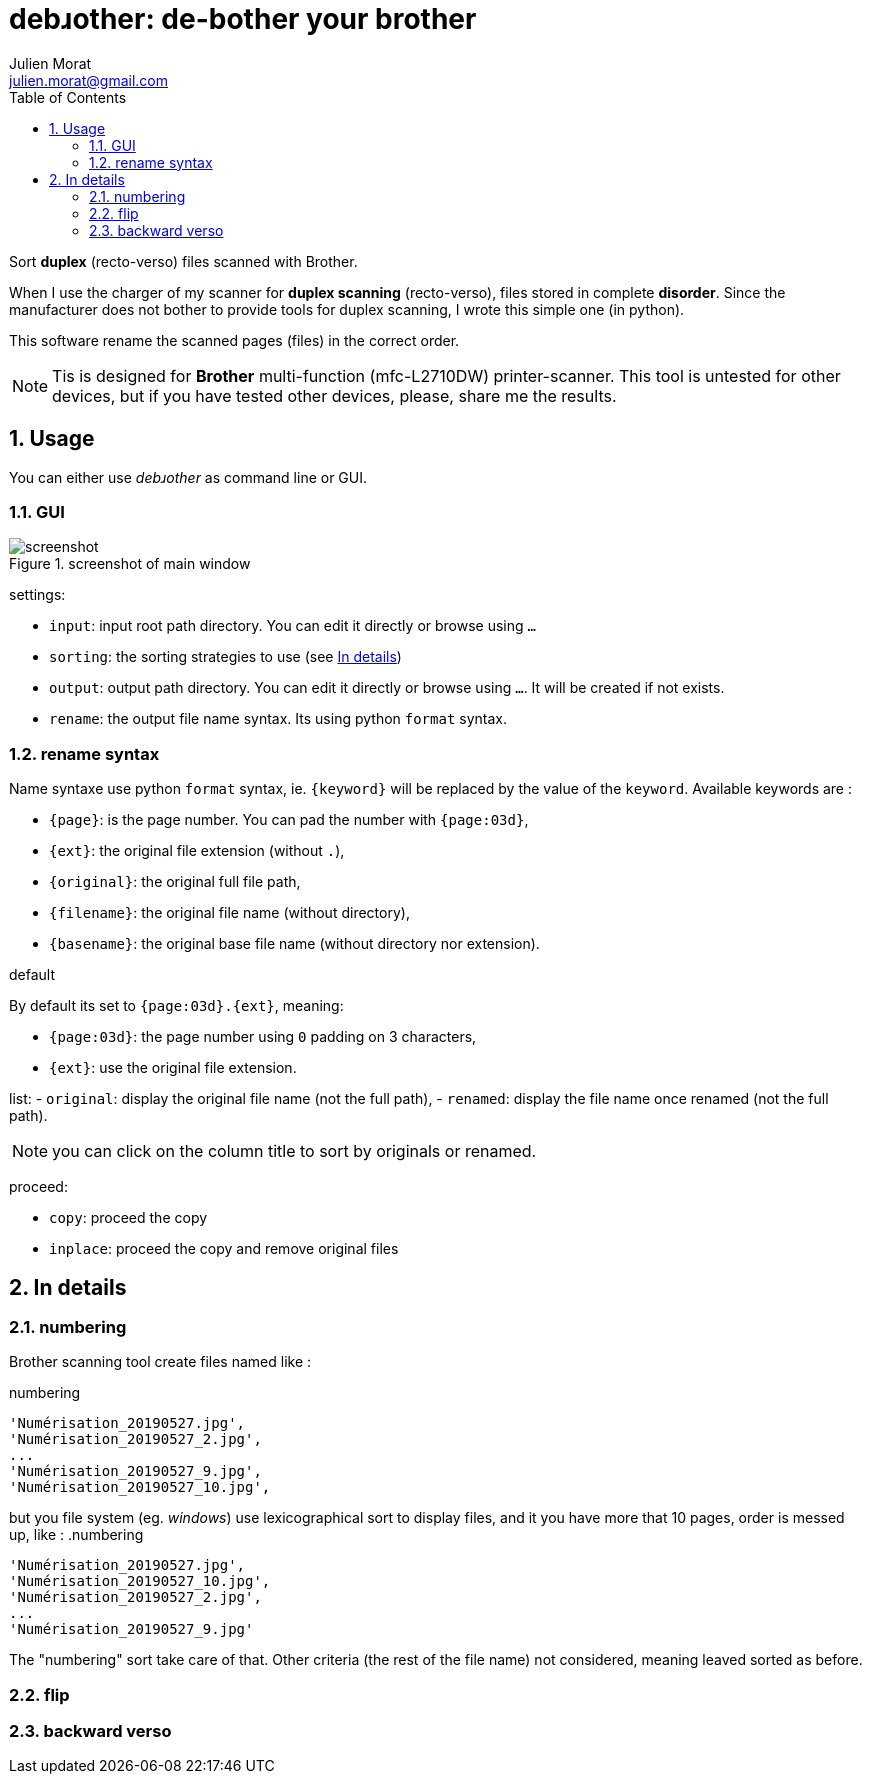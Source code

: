 = debɹother: de-bother your brother
:author: Julien Morat
:email: julien.morat@gmail.com
:sectnums:
:toc:
:toclevels: 2
:experimental:

Sort *duplex* (recto-verso) files scanned with Brother.

When I use the charger of my scanner for *duplex scanning* (recto-verso),
files stored in complete *disorder*. Since the manufacturer does not bother to
provide tools for duplex scanning, I wrote this simple one (in python).

This software rename the scanned pages (files) in the correct order.

NOTE: Tis is designed for *Brother* multi-function (mfc-L2710DW) printer-scanner.
This tool is untested for other devices, but if you have tested other devices,
please, share me the results.

== Usage

You can either use __debɹother__ as command line or GUI.

=== GUI

.screenshot of main window
image::screenshot.png[screenshot]

settings:

 - `input`: input root path directory. You can edit it directly or browse using `...`
 - `sorting`: the sorting strategies to use (see <<In details>>)
 - `output`: output path directory. You can edit it directly or browse using `...`. It will
 be created if not exists.
 - `rename`: the output file name syntax. Its using python `format` syntax.

=== rename syntax

Name syntaxe use python `format` syntax, ie. `{keyword}` will be
replaced by the value of the `keyword`. Available keywords are :

- `{page}`: is the page number. You can pad the number with `{page:03d}`,
- `{ext}`: the original file extension (without `.`),
- `{original}`: the original full file path,
- `{filename}`: the original file name (without directory),
- `{basename}`: the original base file name (without directory nor extension).


.default
By default its set to  `{page:03d}.{ext}`, meaning:

 - `{page:03d}`: the page number using `0` padding on 3 characters,
 - `{ext}`: use the original file extension.


list:
 -  `original`: display the original file name (not the full path),
 -  `renamed`: display the file name once renamed (not the full path).

NOTE: you can click on the column title to sort by originals or renamed.

proceed:

 - `copy`: proceed the copy
 - `inplace`: proceed the copy and remove original files

== In details
[[details]]

=== numbering

Brother scanning tool create files named like :

.numbering
----
'Numérisation_20190527.jpg',
'Numérisation_20190527_2.jpg',
...
'Numérisation_20190527_9.jpg',
'Numérisation_20190527_10.jpg',
----

but you file system (eg. __windows__) use lexicographical sort to display files,
and it you have more that 10 pages, order is messed up, like :
.numbering
----
'Numérisation_20190527.jpg',
'Numérisation_20190527_10.jpg',
'Numérisation_20190527_2.jpg',
...
'Numérisation_20190527_9.jpg'
----

The "numbering" sort take care of that.
Other criteria (the rest of the file name) not considered, meaning leaved sorted
as before.

=== flip

=== backward verso
